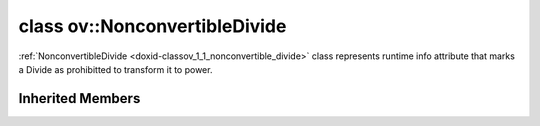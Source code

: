 .. index:: pair: class; ov::NonconvertibleDivide
.. _doxid-classov_1_1_nonconvertible_divide:

class ov::NonconvertibleDivide
==============================



:ref:`NonconvertibleDivide <doxid-classov_1_1_nonconvertible_divide>` class represents runtime info attribute that marks a Divide as prohibitted to transform it to power.


.. ref-code-block:: cpp
	:class: doxyrest-overview-code-block

	#include <nonconvertible_divide.hpp>
	
	class NonconvertibleDivide: public :ref:`ov::RuntimeAttribute<doxid-classov_1_1_runtime_attribute>`
	{
	public:
		// methods
	
		:target:`OPENVINO_RTTI<doxid-classov_1_1_nonconvertible_divide_1ae8e9327f0d1cb7e4c6e30aca3e925770>`("nonconvertable_divide", "0");
		virtual bool :target:`is_copyable<doxid-classov_1_1_nonconvertible_divide_1adb232ec4453129830040c20852d36b4e>`() const;
	};

Inherited Members
-----------------

.. ref-code-block:: cpp
	:class: doxyrest-overview-inherited-code-block

	public:
		// typedefs
	
		typedef std::shared_ptr<:ref:`RuntimeAttribute<doxid-classov_1_1_runtime_attribute>`> :ref:`Ptr<doxid-classov_1_1_runtime_attribute_1a0ac56ae81bace38d80c2c57e6695cf8f>`;
		typedef std::tuple<:::ref:`ov::RuntimeAttribute<doxid-classov_1_1_runtime_attribute>`> :ref:`Base<doxid-classov_1_1_runtime_attribute_1aa8d1a337411d2728e4d8beb58eeb7ccc>`;

		// methods
	
		static :ref:`_OPENVINO_HIDDEN_METHOD<doxid-core_2include_2openvino_2core_2visibility_8hpp_1a751977ff5ff49e1bfd5b4efc0b994f27>` const :ref:`DiscreteTypeInfo<doxid-structov_1_1_discrete_type_info>`& :ref:`get_type_info_static<doxid-classov_1_1_runtime_attribute_1a57fac9ef5e4f13144d53102212bed8c6>`();
		virtual const :ref:`DiscreteTypeInfo<doxid-structov_1_1_discrete_type_info>`& :ref:`get_type_info<doxid-classov_1_1_runtime_attribute_1a1c452854e1d01d1852cca180327c6882>`() const;
		virtual bool :ref:`is_copyable<doxid-classov_1_1_runtime_attribute_1a0813e513d24e9fc5c7a010732c179eb5>`() const;
		virtual :ref:`Any<doxid-classov_1_1_any>` :ref:`init<doxid-classov_1_1_runtime_attribute_1a85cfa598b9589c581cb1cdababf36cd6>`(const std::shared_ptr<:ref:`Node<doxid-classov_1_1_node>`>& node) const;
		virtual :ref:`Any<doxid-classov_1_1_any>` :ref:`merge<doxid-classov_1_1_runtime_attribute_1abbc804f43f52cd6ed54fab2b6c7b573b>`(const :ref:`ov::NodeVector<doxid-namespaceov_1a750141ccb27d75af03e91a5295645c7f>`& nodes) const;
		virtual :ref:`Any<doxid-classov_1_1_any>` :ref:`merge<doxid-classov_1_1_runtime_attribute_1a034010091b62f617c14e4576fcf56cb2>`(const :ref:`ov::OutputVector<doxid-namespaceov_1a0a3841455b82c164b1b04b61a9c7c560>`& outputs) const;
		virtual std::string :ref:`to_string<doxid-classov_1_1_runtime_attribute_1aaf017b973a9eb4ef7e5d8466cf385ee4>`() const;
		virtual bool :ref:`visit_attributes<doxid-classov_1_1_runtime_attribute_1abacd4929156e317cdb0c74d9cc714025>`(:ref:`AttributeVisitor<doxid-classov_1_1_attribute_visitor>`&);
		bool :ref:`visit_attributes<doxid-classov_1_1_runtime_attribute_1ad41560d786103ecad79977ce84e68912>`(:ref:`AttributeVisitor<doxid-classov_1_1_attribute_visitor>`& visitor) const;


